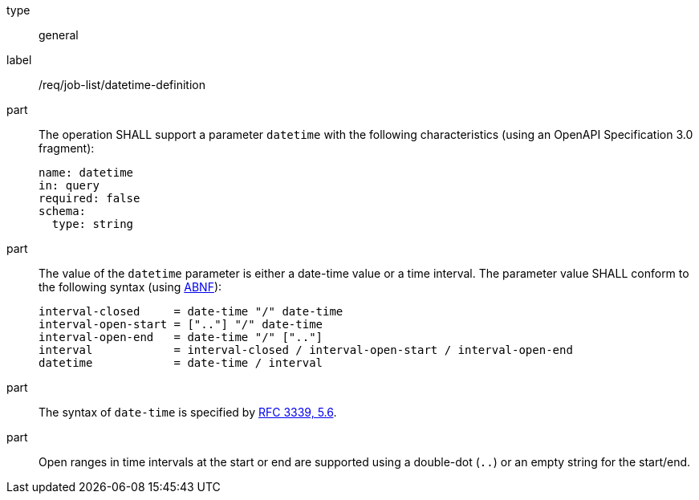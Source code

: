 [[req_job-list_datetime-definition]]
[requirement]
====
[%metadata]
type:: general
label:: /req/job-list/datetime-definition

part::
+
--
The operation SHALL support a parameter `datetime` with the following characteristics (using an OpenAPI Specification 3.0 fragment):

[source,yaml]
----
name: datetime
in: query
required: false
schema:
  type: string
----
--

part::
+
--
The value of the `datetime` parameter is either a date-time value or a time interval. The parameter value SHALL conform to the following syntax (using link:https://tools.ietf.org/html/rfc2234[ABNF]):

```
interval-closed     = date-time "/" date-time
interval-open-start = [".."] "/" date-time
interval-open-end   = date-time "/" [".."]
interval            = interval-closed / interval-open-start / interval-open-end
datetime            = date-time / interval
```
--

part:: The syntax of `date-time` is specified by link:https://tools.ietf.org/html/rfc3339#section-5.6[RFC 3339, 5.6].

part:: Open ranges in time intervals at the start or end are supported using a double-dot (`..`) or an empty string for the start/end.
====
